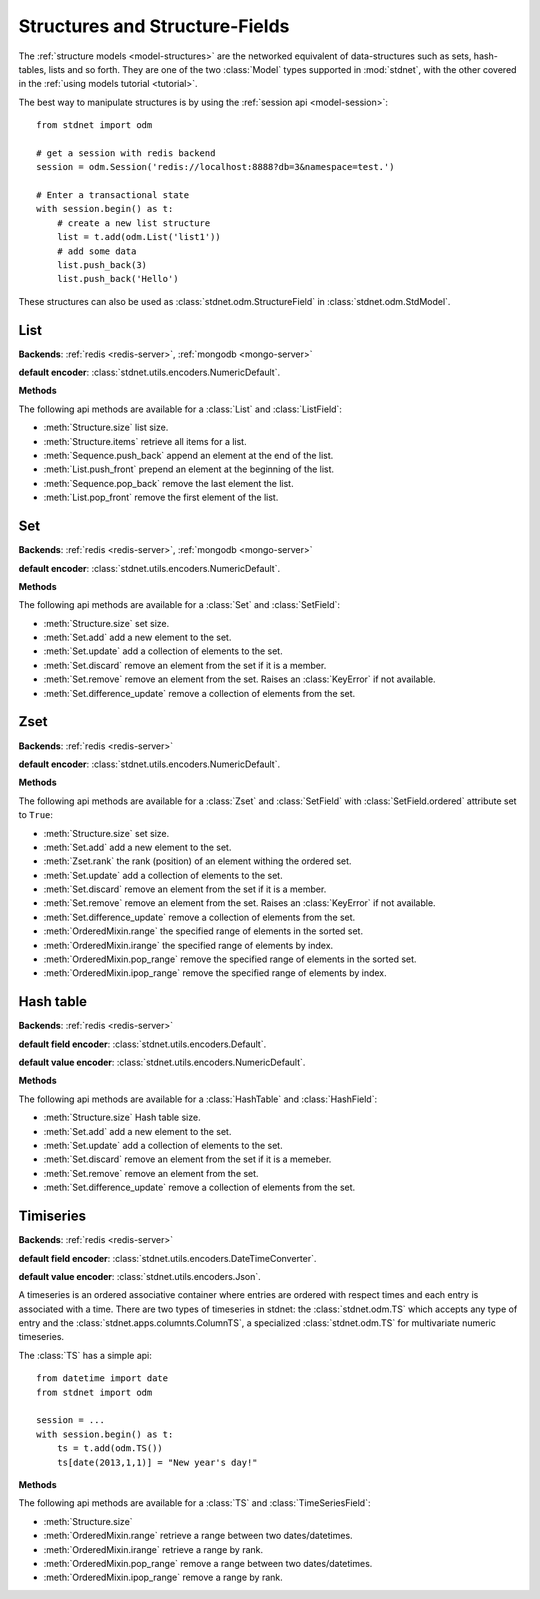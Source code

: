 .. _tutorial-structures:


=======================================
Structures and Structure-Fields
=======================================

The :ref:`structure models <model-structures>` are the networked equivalent
of data-structures such as sets, hash-tables, lists and so forth.
They are one of the two :class:`Model` types supported in :mod:`stdnet`,
with the other covered in the :ref:`using models tutorial <tutorial>`.

The best way to manipulate structures is by using the
:ref:`session api <model-session>`::

    from stdnet import odm
    
    # get a session with redis backend
    session = odm.Session('redis://localhost:8888?db=3&namespace=test.')
    
    # Enter a transactional state
    with session.begin() as t:
        # create a new list structure
        list = t.add(odm.List('list1'))
        # add some data
        list.push_back(3)
        list.push_back('Hello')


These structures can also be used as :class:`stdnet.odm.StructureField` in
:class:`stdnet.odm.StdModel`.

.. module:: stdnet.odm

.. _tutorial-list:

List
==============================

**Backends**: :ref:`redis <redis-server>`, :ref:`mongodb <mongo-server>`

**default encoder**: :class:`stdnet.utils.encoders.NumericDefault`.

**Methods**

The following api methods are available for a :class:`List` and :class:`ListField`:

* :meth:`Structure.size` list size.
* :meth:`Structure.items` retrieve all items for a list.
* :meth:`Sequence.push_back` append an element at the end of the list.
* :meth:`List.push_front` prepend an element at the beginning of the list.
* :meth:`Sequence.pop_back` remove the last element the list.
* :meth:`List.pop_front` remove the first element of the list.

.. _tutorial-set:

Set
==============================

**Backends**: :ref:`redis <redis-server>`, :ref:`mongodb <mongo-server>`

**default encoder**: :class:`stdnet.utils.encoders.NumericDefault`.

**Methods**

The following api methods are available for a :class:`Set` and :class:`SetField`:

* :meth:`Structure.size` set size.
* :meth:`Set.add` add a new element to the set.
* :meth:`Set.update` add a collection of elements to the set.
* :meth:`Set.discard` remove an element from the set if it is a member.
* :meth:`Set.remove` remove an element from the set. Raises an :class:`KeyError`
  if not available.
* :meth:`Set.difference_update` remove a collection of elements from the set.


.. _tutorial-zset:

Zset
==============================

**Backends**: :ref:`redis <redis-server>`

**default encoder**: :class:`stdnet.utils.encoders.NumericDefault`.

**Methods**

The following api methods are available for a :class:`Zset` and
:class:`SetField` with :class:`SetField.ordered` attribute set to ``True``:

* :meth:`Structure.size` set size.
* :meth:`Set.add` add a new element to the set.
* :meth:`Zset.rank` the rank (position) of an element withing the ordered set.
* :meth:`Set.update` add a collection of elements to the set.
* :meth:`Set.discard` remove an element from the set if it is a member.
* :meth:`Set.remove` remove an element from the set. Raises an :class:`KeyError`
  if not available.
* :meth:`Set.difference_update` remove a collection of elements from the set.
* :meth:`OrderedMixin.range` the specified range of elements in the sorted set.
* :meth:`OrderedMixin.irange` the specified range of elements by index.
* :meth:`OrderedMixin.pop_range` remove the specified range of elements in
  the sorted set.
* :meth:`OrderedMixin.ipop_range` remove the specified range of elements
  by index.


.. _tutorial-hash:

Hash table
==============================

**Backends**: :ref:`redis <redis-server>`

**default field encoder**: :class:`stdnet.utils.encoders.Default`.

**default value encoder**: :class:`stdnet.utils.encoders.NumericDefault`.

**Methods**

The following api methods are available for a :class:`HashTable` and :class:`HashField`:

* :meth:`Structure.size` Hash table size.
* :meth:`Set.add` add a new element to the set.
* :meth:`Set.update` add a collection of elements to the set.
* :meth:`Set.discard` remove an element from the set if it is a memeber.
* :meth:`Set.remove` remove an element from the set.
* :meth:`Set.difference_update` remove a collection of elements from the set.



.. _tutorial-timeseries:

Timiseries
==============================

**Backends**: :ref:`redis <redis-server>`

**default field encoder**: :class:`stdnet.utils.encoders.DateTimeConverter`.

**default value encoder**: :class:`stdnet.utils.encoders.Json`.

A timeseries is an ordered associative container where entries are ordered with
respect times and each entry is associated with a time. There are two
types of timeseries in stdnet: the :class:`stdnet.odm.TS` which accepts any
type of entry and the :class:`stdnet.apps.columnts.ColumnTS`, a specialized
:class:`stdnet.odm.TS` for multivariate numeric timeseries.

The :class:`TS` has a simple api::

    from datetime import date
    from stdnet import odm
    
    session = ...
    with session.begin() as t:
        ts = t.add(odm.TS())
        ts[date(2013,1,1)] = "New year's day!"
        
**Methods**

The following api methods are available for a :class:`TS` and :class:`TimeSeriesField`:

* :meth:`Structure.size`
* :meth:`OrderedMixin.range` retrieve a range between two dates/datetimes.
* :meth:`OrderedMixin.irange` retrieve a range by rank.
* :meth:`OrderedMixin.pop_range` remove a range between two dates/datetimes.
* :meth:`OrderedMixin.ipop_range` remove a range by rank.
